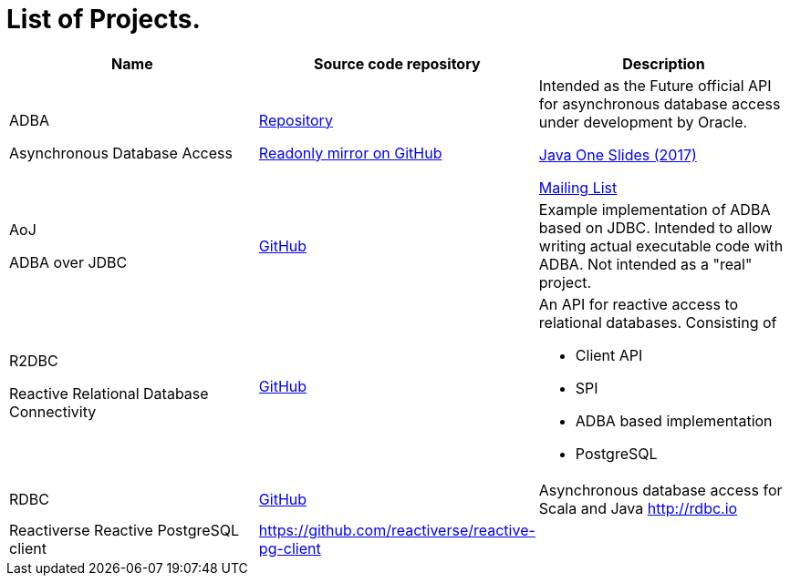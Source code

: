 = List of Projects.

[options="header,footer",cols="a,a,a"]
|=============================================
| Name  | Source code repository | Description
| ADBA  

[small]#Asynchronous Database Access#
| http://hg.openjdk.java.net/jdk/sandbox/file/JDK-8188051-branch/src/jdk.incubator.adba/share/classes[Repository]

https://github.com/pull-vert/adba-mirror[Readonly mirror on GitHub]
| Intended as the Future official API for asynchronous database access under development by Oracle.

https://events.rainfocus.com/catalog/oracle/oow17/catalogjavaone17?search=CON1491&showEnrolled=false[Java One Slides (2017)]

http://mail.openjdk.java.net/mailman/listinfo/jdbc-spec-discuss[Mailing List]

| AoJ

[small]#ADBA over JDBC#
|https://github.com/oracle/oracle-db-examples/tree/master/java/AoJ[GitHub]
| Example implementation of ADBA based on JDBC.
Intended to allow writing actual executable code with ADBA.
Not intended as a "real" project.

| R2DBC 

[small]#Reactive Relational Database Connectivity#
| https://github.com/r2dbc[GitHub]
| An API for reactive access to relational databases. Consisting of 

- Client API
- SPI
- ADBA based implementation
- PostgreSQL

| RDBC
| https://github.com/rdbc-io/rdbc[GitHub]
| Asynchronous database access for Scala and Java http://rdbc.io

| Reactiverse Reactive PostgreSQL client
| https://github.com/reactiverse/reactive-pg-client
|
| ============================================


